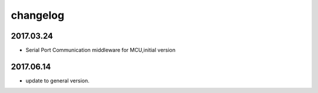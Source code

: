 ﻿======================================================================
changelog
======================================================================

2017.03.24
----------------------------------------------------------------------
* Serial Port Communication middleware for MCU,initial version

2017.06.14
----------------------------------------------------------------------
* update to general version.
